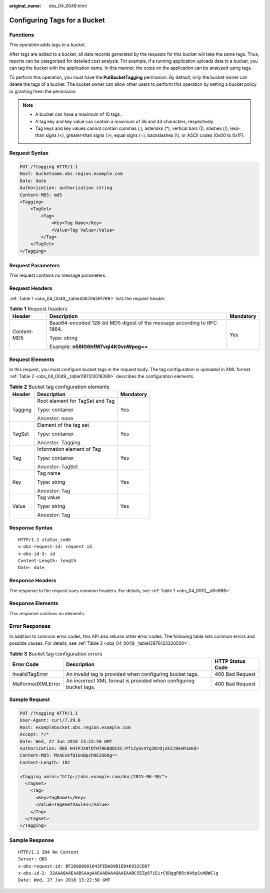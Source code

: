 :original_name: obs_04_0049.html

.. _obs_04_0049:

Configuring Tags for a Bucket
=============================

Functions
---------

This operation adds tags to a bucket.

After tags are added to a bucket, all data records generated by the requests for this bucket will take the same tags. Thus, reports can be categorized for detailed cost analysis. For example, if a running application uploads data to a bucket, you can tag the bucket with the application name. In this manner, the costs on the application can be analyzed using tags.

To perform this operation, you must have the **PutBucketTagging** permission. By default, only the bucket owner can delete the tags of a bucket. The bucket owner can allow other users to perform this operation by setting a bucket policy or granting them the permission.

.. note::

   -  A bucket can have a maximum of 10 tags.
   -  A tag key and key value can contain a maximum of 36 and 43 characters, respectively.
   -  Tag keys and key values cannot contain commas (,), asterisks (*), vertical bars (|), slashes (/), less-than signs (<), greater-than signs (>), equal signs (=), backslashes (\\), or ASCII codes (0x00 to 0x1F).

Request Syntax
--------------

.. code-block:: text

   PUT /?tagging HTTP/1.1
   Host: bucketname.obs.region.example.com
   Date: date
   Authorization: authorization string
   Content-MD5: md5
   <Tagging>
       <TagSet>
           <Tag>
               <Key>Tag Name</Key>
               <Value>Tag Value</Value>
           </Tag>
       </TagSet>
   </Tagging>

Request Parameters
------------------

This request contains no message parameters.

Request Headers
---------------

:ref:`Table 1 <obs_04_0049__table436706591789>` lists the request header.

.. _obs_04_0049__table436706591789:

.. table:: **Table 1** Request headers

   +-----------------------+-------------------------------------------------------------------------+-----------------------+
   | Header                | Description                                                             | Mandatory             |
   +=======================+=========================================================================+=======================+
   | Content-MD5           | Base64-encoded 128-bit MD5 digest of the message according to RFC 1864. | Yes                   |
   |                       |                                                                         |                       |
   |                       | Type: string                                                            |                       |
   |                       |                                                                         |                       |
   |                       | Example: **n58IG6hfM7vqI4K0vnWpog==**                                   |                       |
   +-----------------------+-------------------------------------------------------------------------+-----------------------+

Request Elements
----------------

In this request, you must configure bucket tags in the request body. The tag configuration is uploaded in XML format. :ref:`Table 2 <obs_04_0049__table1181123018399>` describes the configuration elements.

.. _obs_04_0049__table1181123018399:

.. table:: **Table 2** Bucket tag configuration elements

   +-----------------------+---------------------------------+-----------------------+
   | Header                | Description                     | Mandatory             |
   +=======================+=================================+=======================+
   | Tagging               | Root element for TagSet and Tag | Yes                   |
   |                       |                                 |                       |
   |                       | Type: container                 |                       |
   |                       |                                 |                       |
   |                       | Ancestor: none                  |                       |
   +-----------------------+---------------------------------+-----------------------+
   | TagSet                | Element of the tag set          | Yes                   |
   |                       |                                 |                       |
   |                       | Type: container                 |                       |
   |                       |                                 |                       |
   |                       | Ancestor: Tagging               |                       |
   +-----------------------+---------------------------------+-----------------------+
   | Tag                   | Information element of Tag      | Yes                   |
   |                       |                                 |                       |
   |                       | Type: container                 |                       |
   |                       |                                 |                       |
   |                       | Ancestor: TagSet                |                       |
   +-----------------------+---------------------------------+-----------------------+
   | Key                   | Tag name                        | Yes                   |
   |                       |                                 |                       |
   |                       | Type: string                    |                       |
   |                       |                                 |                       |
   |                       | Ancestor: Tag                   |                       |
   +-----------------------+---------------------------------+-----------------------+
   | Value                 | Tag value                       | Yes                   |
   |                       |                                 |                       |
   |                       | Type: string                    |                       |
   |                       |                                 |                       |
   |                       | Ancestor: Tag                   |                       |
   +-----------------------+---------------------------------+-----------------------+

Response Syntax
---------------

::

   HTTP/1.1 status_code
   x-obs-request-id: request id
   x-obs-id-2: id
   Content-Length: length
   Date: date

Response Headers
----------------

The response to the request uses common headers. For details, see :ref:`Table 1 <obs_04_0013__d0e686>`.

Response Elements
-----------------

This response contains no elements.

Error Responses
---------------

In addition to common error codes, this API also returns other error codes. The following table lists common errors and possible causes. For details, see :ref:`Table 3 <obs_04_0049__table12876123320500>`.

.. _obs_04_0049__table12876123320500:

.. table:: **Table 3** Bucket tag configuration errors

   +-------------------+-------------------------------------------------------------------+------------------+
   | Error Code        | Description                                                       | HTTP Status Code |
   +===================+===================================================================+==================+
   | InvalidTagError   | An invalid tag is provided when configuring bucket tags.          | 400 Bad Request  |
   +-------------------+-------------------------------------------------------------------+------------------+
   | MalformedXMLError | An incorrect XML format is provided when configuring bucket tags. | 400 Bad Request  |
   +-------------------+-------------------------------------------------------------------+------------------+

Sample Request
--------------

.. code-block:: text

   PUT /?tagging HTTP/1.1
   User-Agent: curl/7.29.0
   Host: examplebucket.obs.region.example.com
   Accept: */*
   Date: Wed, 27 Jun 2018 13:22:50 GMT
   Authorization: OBS H4IPJX0TQTHTHEBQQCEC:Pf1ZyGvVYg2BzOjokZ/BAeR1mEQ=
   Content-MD5: MnAEvkfQIGnBpchOE2U6Og==
   Content-Length: 182

   <Tagging xmlns="http://obs.example.com/doc/2015-06-30/">
     <TagSet>
       <Tag>
         <Key>TagName1</Key>
         <Value>TageSetVaule1</Value>
       </Tag>
     </TagSet>
   </Tagging>

Sample Response
---------------

::

   HTTP/1.1 204 No Content
   Server: OBS
   x-obs-request-id: BF26000001643FEBA09B1ED46932CD07
   x-obs-id-2: 32AAAQAAEAABSAAgAAEAABAAAQAAEAABCSEZp87iEirC6DggPB5cN49pSvHBWClg
   Date: Wed, 27 Jun 2018 13:22:50 GMT
